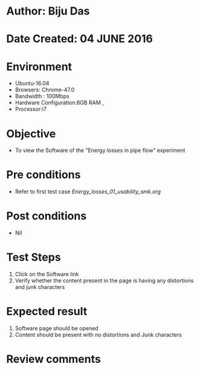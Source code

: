 * Author: Biju Das
* Date Created:  04 JUNE 2016
* Environment
  - Ubuntu-16.04
  - Browsers: Chrome-47.0
  - Bandwidth : 100Mbps
  - Hardware Configuration:8GB RAM , 
  - Processor:i7

* Objective
  - To view the Software of the "Energy losses in pipe flow" experiment

* Pre conditions
  - Refer to first test case [[Energy_losses_01_usability_smk.org ]]

* Post conditions
   - Nil

* Test Steps
   1. Click on the Software link 
   2. Verify whether the content present in the page is having any distortions and junk characters


* Expected result
   1. Software page should be opened
   2. Content should be present with no distortions and Junk characters

* Review comments
